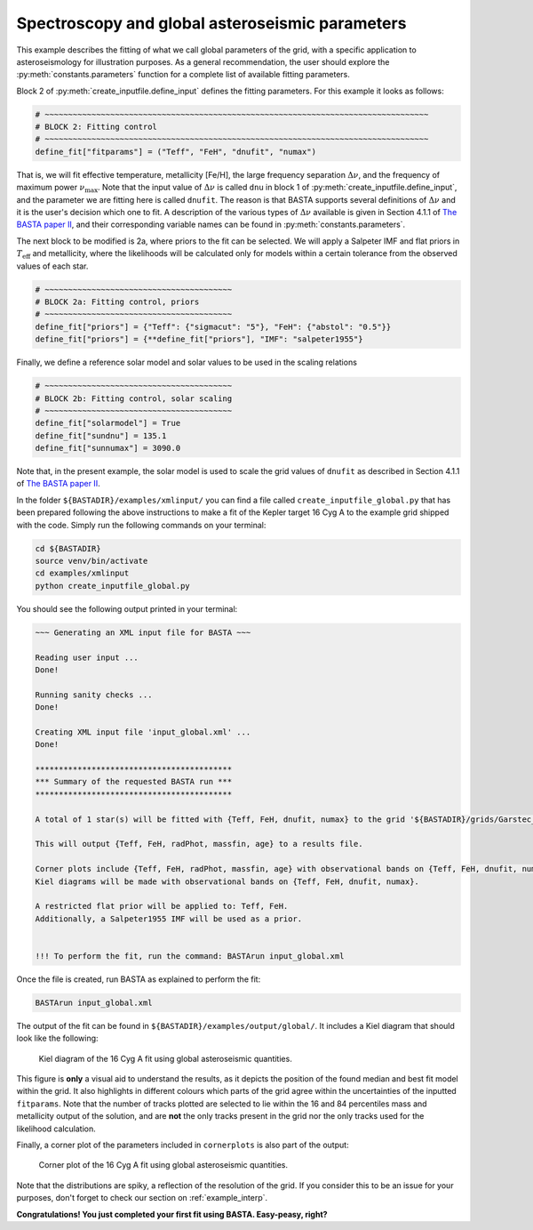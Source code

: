 .. _example_global:

Spectroscopy and global asteroseismic parameters
================================================

This example describes the fitting of what we call global parameters of the grid, with a specific application to
asteroseismology for illustration purposes. As a general recommendation, the user should explore the
:py:meth:`constants.parameters` function for a complete list of available fitting parameters.

Block 2 of :py:meth:`create_inputfile.define_input` defines the fitting parameters. For this example it looks as
follows:

.. code-block:: python

    # ~~~~~~~~~~~~~~~~~~~~~~~~~~~~~~~~~~~~~~~~~~~~~~~~~~~~~~~~~~~~~~~~~~~~~~~~~~~~~~~~~~
    # BLOCK 2: Fitting control
    # ~~~~~~~~~~~~~~~~~~~~~~~~~~~~~~~~~~~~~~~~~~~~~~~~~~~~~~~~~~~~~~~~~~~~~~~~~~~~~~~~~~
    define_fit["fitparams"] = ("Teff", "FeH", "dnufit", "numax")


That is, we will fit effective temperature, metallicity [Fe/H], the large frequency separation :math:`\Delta\nu`, and
the frequency of maximum power :math:`\nu_\mathrm{max}`. Note that the input value of :math:`\Delta\nu` is called
``dnu`` in block 1 of :py:meth:`create_inputfile.define_input`, and the parameter we are fitting here is called
``dnufit``. The reason is that BASTA supports several definitions of :math:`\Delta\nu` and it is the user's decision
which one to fit. A description of the various types of :math:`\Delta\nu` available is given in Section 4.1.1 of
`The BASTA paper II <https://ui.adsabs.harvard.edu/abs/2015MNRAS.452.2127S/abstract>`_, and their corresponding variable
names can be found in :py:meth:`constants.parameters`.

The next block to be modified is 2a, where priors to the fit can be selected. We will apply a Salpeter IMF and flat
priors in :math:`T_\mathrm{eff}` and metallicity, where the likelihoods will be calculated only for models within a
certain tolerance from the observed values of each star.

.. code-block:: python

    # ~~~~~~~~~~~~~~~~~~~~~~~~~~~~~~~~~~~~~~~~
    # BLOCK 2a: Fitting control, priors
    # ~~~~~~~~~~~~~~~~~~~~~~~~~~~~~~~~~~~~~~~~
    define_fit["priors"] = {"Teff": {"sigmacut": "5"}, "FeH": {"abstol": "0.5"}}
    define_fit["priors"] = {**define_fit["priors"], "IMF": "salpeter1955"}

Finally, we define a reference solar model and solar values to be used in the scaling relations

.. code-block:: python

    # ~~~~~~~~~~~~~~~~~~~~~~~~~~~~~~~~~~~~~~~~
    # BLOCK 2b: Fitting control, solar scaling
    # ~~~~~~~~~~~~~~~~~~~~~~~~~~~~~~~~~~~~~~~~
    define_fit["solarmodel"] = True
    define_fit["sundnu"] = 135.1
    define_fit["sunnumax"] = 3090.0

Note that, in the present example, the solar model is used to scale the grid values of ``dnufit`` as described in
Section 4.1.1 of `The BASTA paper II <https://ui.adsabs.harvard.edu/abs/2015MNRAS.452.2127S/abstract>`_.

In the folder ``${BASTADIR}/examples/xmlinput/`` you can find a file called ``create_inputfile_global.py`` that has been
prepared following the above instructions to make a fit of the Kepler target 16 Cyg A to the example grid shipped with
the code. Simply run the following commands on your terminal:

.. code-block:: bash

    cd ${BASTADIR}
    source venv/bin/activate
    cd examples/xmlinput
    python create_inputfile_global.py

You should see the following output printed in your terminal:

.. code-block:: bash

    ~~~ Generating an XML input file for BASTA ~~~

    Reading user input ...
    Done!

    Running sanity checks ...
    Done!

    Creating XML input file 'input_global.xml' ...
    Done!

    ******************************************
    *** Summary of the requested BASTA run ***
    ******************************************

    A total of 1 star(s) will be fitted with {Teff, FeH, dnufit, numax} to the grid '${BASTADIR}/grids/Garstec_16CygA.hdf5'.

    This will output {Teff, FeH, radPhot, massfin, age} to a results file.

    Corner plots include {Teff, FeH, radPhot, massfin, age} with observational bands on {Teff, FeH, dnufit, numax}.
    Kiel diagrams will be made with observational bands on {Teff, FeH, dnufit, numax}.

    A restricted flat prior will be applied to: Teff, FeH.
    Additionally, a Salpeter1955 IMF will be used as a prior.


    !!! To perform the fit, run the command: BASTArun input_global.xml

Once the file is created, run BASTA as explained to perform the fit:

.. code-block:: bash

    BASTArun input_global.xml

The output of the fit can be found in ``${BASTADIR}/examples/output/global/``. It includes a Kiel diagram that should
look like the following:

.. figure:: ../examples/reference/global/16CygA_kiel.pdf
   :alt: Kiel diagram plot of the 16 Cyg A fit using global asteroseismic quantities.

   Kiel diagram of the 16 Cyg A fit using global asteroseismic quantities.

This figure is **only** a visual aid to understand the results, as it depicts the position of the found median and best
fit model within the grid. It also highlights in different colours which parts of the grid agree within the
uncertainties of the inputted ``fitparams``. Note that the number of tracks plotted are selected to lie within the 16
and 84 percentiles mass and metallicity output of the solution, and are **not** the only tracks present in the grid nor
the only tracks used for the likelihood calculation.

Finally, a corner plot of the parameters included in ``cornerplots`` is also part of the output:

.. figure:: ../examples/reference/global/16CygA_corner.pdf
   :alt: Corner plot of the 16 Cyg A fit using global asteroseismic quantities.

   Corner plot of the 16 Cyg A fit using global asteroseismic quantities.

Note that the distributions are spiky, a reflection of the resolution of the grid. If you consider this to be an issue
for your purposes, don't forget to check our section on :ref:`example_interp`.

**Congratulations! You just completed your first fit using BASTA. Easy-peasy, right?**
